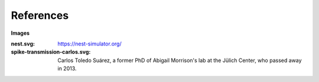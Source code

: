 References
==========


**Images**

:nest.svg: https://nest-simulator.org/
:spike-transmission-carlos.svg: Carlos Toledo Suárez, a former PhD of Abigail Morrison's lab at the Jülich Center, who passed away in 2013.
